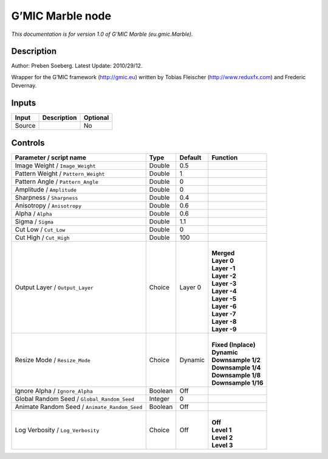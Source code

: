 .. _eu.gmic.Marble:

.. raw:: html

   <!-- Do not edit this file! It is generated automatically by Natron itself. -->

G’MIC Marble node
=================

*This documentation is for version 1.0 of G’MIC Marble (eu.gmic.Marble).*

Description
-----------

Author: Preben Soeberg. Latest Update: 2010/29/12.

Wrapper for the G’MIC framework (http://gmic.eu) written by Tobias Fleischer (http://www.reduxfx.com) and Frederic Devernay.

Inputs
------

+--------+-------------+----------+
| Input  | Description | Optional |
+========+=============+==========+
| Source |             | No       |
+--------+-------------+----------+

Controls
--------

.. tabularcolumns:: |>{\raggedright}p{0.2\columnwidth}|>{\raggedright}p{0.06\columnwidth}|>{\raggedright}p{0.07\columnwidth}|p{0.63\columnwidth}|

.. cssclass:: longtable

+-----------------------------------------------+---------+---------+-----------------------+
| Parameter / script name                       | Type    | Default | Function              |
+===============================================+=========+=========+=======================+
| Image Weight / ``Image_Weight``               | Double  | 0.5     |                       |
+-----------------------------------------------+---------+---------+-----------------------+
| Pattern Weight / ``Pattern_Weight``           | Double  | 1       |                       |
+-----------------------------------------------+---------+---------+-----------------------+
| Pattern Angle / ``Pattern_Angle``             | Double  | 0       |                       |
+-----------------------------------------------+---------+---------+-----------------------+
| Amplitude / ``Amplitude``                     | Double  | 0       |                       |
+-----------------------------------------------+---------+---------+-----------------------+
| Sharpness / ``Sharpness``                     | Double  | 0.4     |                       |
+-----------------------------------------------+---------+---------+-----------------------+
| Anisotropy / ``Anisotropy``                   | Double  | 0.6     |                       |
+-----------------------------------------------+---------+---------+-----------------------+
| Alpha / ``Alpha``                             | Double  | 0.6     |                       |
+-----------------------------------------------+---------+---------+-----------------------+
| Sigma / ``Sigma``                             | Double  | 1.1     |                       |
+-----------------------------------------------+---------+---------+-----------------------+
| Cut Low / ``Cut_Low``                         | Double  | 0       |                       |
+-----------------------------------------------+---------+---------+-----------------------+
| Cut High / ``Cut_High``                       | Double  | 100     |                       |
+-----------------------------------------------+---------+---------+-----------------------+
| Output Layer / ``Output_Layer``               | Choice  | Layer 0 | |                     |
|                                               |         |         | | **Merged**          |
|                                               |         |         | | **Layer 0**         |
|                                               |         |         | | **Layer -1**        |
|                                               |         |         | | **Layer -2**        |
|                                               |         |         | | **Layer -3**        |
|                                               |         |         | | **Layer -4**        |
|                                               |         |         | | **Layer -5**        |
|                                               |         |         | | **Layer -6**        |
|                                               |         |         | | **Layer -7**        |
|                                               |         |         | | **Layer -8**        |
|                                               |         |         | | **Layer -9**        |
+-----------------------------------------------+---------+---------+-----------------------+
| Resize Mode / ``Resize_Mode``                 | Choice  | Dynamic | |                     |
|                                               |         |         | | **Fixed (Inplace)** |
|                                               |         |         | | **Dynamic**         |
|                                               |         |         | | **Downsample 1/2**  |
|                                               |         |         | | **Downsample 1/4**  |
|                                               |         |         | | **Downsample 1/8**  |
|                                               |         |         | | **Downsample 1/16** |
+-----------------------------------------------+---------+---------+-----------------------+
| Ignore Alpha / ``Ignore_Alpha``               | Boolean | Off     |                       |
+-----------------------------------------------+---------+---------+-----------------------+
| Global Random Seed / ``Global_Random_Seed``   | Integer | 0       |                       |
+-----------------------------------------------+---------+---------+-----------------------+
| Animate Random Seed / ``Animate_Random_Seed`` | Boolean | Off     |                       |
+-----------------------------------------------+---------+---------+-----------------------+
| Log Verbosity / ``Log_Verbosity``             | Choice  | Off     | |                     |
|                                               |         |         | | **Off**             |
|                                               |         |         | | **Level 1**         |
|                                               |         |         | | **Level 2**         |
|                                               |         |         | | **Level 3**         |
+-----------------------------------------------+---------+---------+-----------------------+
